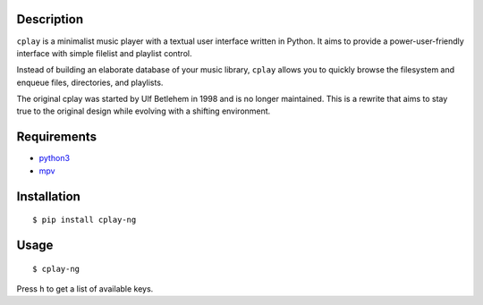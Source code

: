 Description
-----------

``cplay`` is a minimalist music player with a textual user interface
written in Python. It aims to provide a power-user-friendly interface
with simple filelist and playlist control.

Instead of building an elaborate database of your music library,
``cplay`` allows you to quickly browse the filesystem and enqueue
files, directories, and playlists.

The original cplay was started by Ulf Betlehem in 1998 and is no longer
maintained.  This is a rewrite that aims to stay true to the original design
while evolving with a shifting environment.

.. image:: screenshot.png
   :alt: screenshot of cplay with file browser

Requirements
------------

- `python3 <http://www.python.org/>`_
- `mpv <https://mpv.io/>`_

Installation
------------

::

    $ pip install cplay-ng

Usage
-----

::

    $ cplay-ng

Press ``h`` to get a list of available keys.
